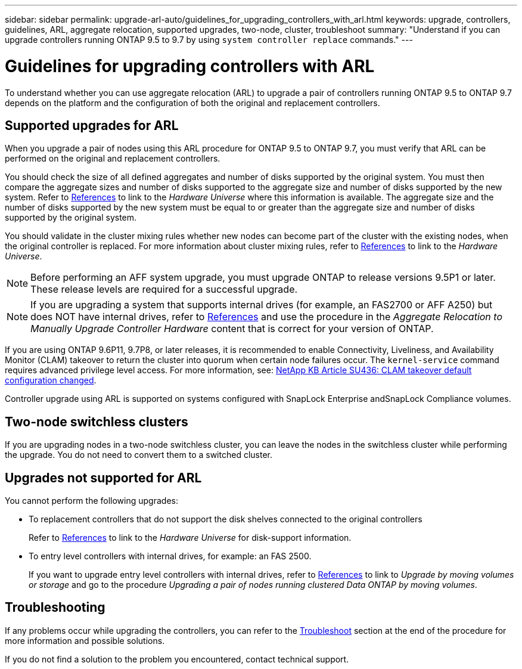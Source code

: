 ---
sidebar: sidebar
permalink: upgrade-arl-auto/guidelines_for_upgrading_controllers_with_arl.html
keywords: upgrade, controllers, guidelines, ARL, aggregate relocation, supported upgrades, two-node, cluster, troubleshoot
summary: "Understand if you can upgrade controllers running ONTAP 9.5 to 9.7 by using `system controller replace` commands."
---

= Guidelines for upgrading controllers with ARL
:hardbreaks:
:nofooter:
:icons: font
:linkattrs:
:imagesdir: ../media/

[.lead]
To understand whether you can use aggregate relocation (ARL) to upgrade a pair of controllers running ONTAP 9.5 to ONTAP 9.7 depends on the platform and the configuration of both the original and replacement controllers.

== Supported upgrades for ARL

When you upgrade a pair of nodes using this ARL procedure for ONTAP 9.5 to ONTAP 9.7, you must verify that ARL can be performed on the original and replacement controllers.

You should check the size of all defined aggregates and number of disks supported by the original system. You must then compare the aggregate sizes and number of disks supported to the aggregate size and number of disks supported by the new system. Refer to link:other_references.html[References] to link to the _Hardware Universe_ where this information is available. The aggregate size and the number of disks supported by the new system must be equal to or greater than the aggregate size and number of disks supported by the original system.

You should validate in the cluster mixing rules whether new nodes can become part of the cluster with the existing nodes, when the original controller is replaced. For more information about cluster mixing rules, refer to link:other_references.html[References] to link to the _Hardware Universe_.

NOTE: Before performing an AFF system upgrade, you must upgrade ONTAP to release versions 9.5P1 or later. These release levels are required for a successful upgrade.

NOTE: If you are upgrading a system that supports internal drives (for example, an FAS2700 or AFF A250) but does NOT have internal drives, refer to link:other_references.html[References] and use the procedure in the _Aggregate Relocation to Manually Upgrade Controller Hardware_ content that is correct for your version of ONTAP.

If you are using ONTAP 9.6P11, 9.7P8, or later releases, it is recommended to enable Connectivity, Liveliness, and Availability Monitor (CLAM) takeover to return the cluster into quorum when certain node failures occur. The `kernel-service` command requires advanced privilege level access. For more information, see: https://kb.netapp.com/Support_Bulletins/Customer_Bulletins/SU436[NetApp KB Article SU436: CLAM takeover default configuration changed^].
// BURT 1400769 31-Jan-2022

Controller upgrade using ARL is supported on systems configured with SnapLock Enterprise andSnapLock Compliance volumes.

== Two-node switchless clusters

If you are upgrading nodes in a two-node switchless cluster, you can leave the nodes in the switchless cluster while performing the upgrade. You do not need to convert them to a switched cluster.

== Upgrades not supported for ARL

You cannot perform the following upgrades:

* To replacement controllers that do not support the disk shelves connected to the original controllers
+
Refer to link:other_references.html[References] to link to the _Hardware Universe_ for disk-support information.

* To entry level controllers with internal drives, for example: an FAS 2500.
+
If you want to upgrade entry level controllers with internal drives,  refer to link:other_references.html[References] to link to _Upgrade by moving volumes or storage_ and go to the procedure _Upgrading a pair of nodes running clustered Data ONTAP by moving volumes_.

== Troubleshooting

If any problems occur while upgrading the controllers, you can refer to the link:troubleshoot_index.html[Troubleshoot] section at the end of the procedure for more information and possible solutions.

If you do not find a solution to the problem you encountered, contact technical support.
// p.9 of PDF
// Clean-up, 2022-03-09

